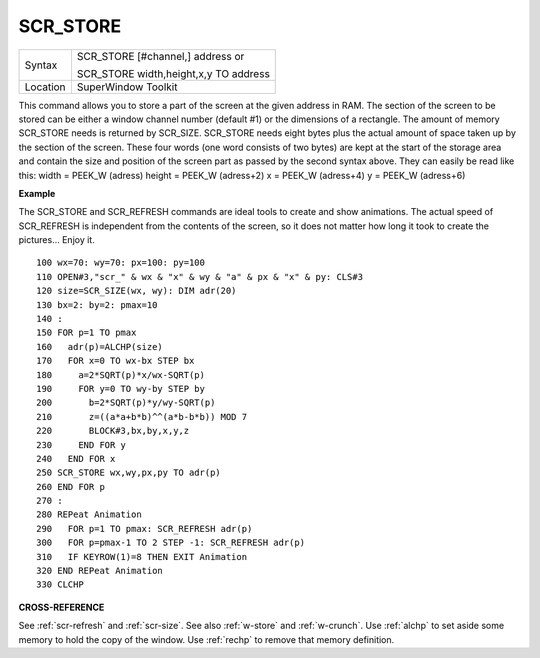 ..  _scr-store:

SCR\_STORE
==========

+----------+------------------------------------------------------------------+
| Syntax   | SCR\_STORE [#channel,] address  or                               |
|          |                                                                  |
|          | SCR\_STORE width,height,x,y TO address                           |
+----------+------------------------------------------------------------------+
| Location | SuperWindow Toolkit                                              |
+----------+------------------------------------------------------------------+

This command allows you to store a part of the screen at the given
address in RAM. The section of the screen to be stored can be either a
window channel number (default #1) or the dimensions of a rectangle. The
amount of memory SCR\_STORE needs is returned by SCR\_SIZE. SCR\_STORE
needs eight bytes plus the actual amount of space taken up by the
section of the screen. These four words (one word consists of two bytes)
are kept at the start of the storage area and contain the size and
position of the screen part as passed by the second syntax above. They
can easily be read like this: width = PEEK\_W (adress) height = PEEK\_W
(adress+2) x = PEEK\_W (adress+4) y = PEEK\_W (adress+6)

**Example**

The SCR\_STORE and SCR\_REFRESH commands are ideal tools to create and
show animations. The actual speed of SCR\_REFRESH is independent from
the contents of the screen, so it does not matter how long it took to
create the pictures... Enjoy it.

::

    100 wx=70: wy=70: px=100: py=100
    110 OPEN#3,"scr_" & wx & "x" & wy & "a" & px & "x" & py: CLS#3
    120 size=SCR_SIZE(wx, wy): DIM adr(20)
    130 bx=2: by=2: pmax=10
    140 :
    150 FOR p=1 TO pmax
    160   adr(p)=ALCHP(size)
    170   FOR x=0 TO wx-bx STEP bx
    180     a=2*SQRT(p)*x/wx-SQRT(p)
    190     FOR y=0 TO wy-by STEP by
    200       b=2*SQRT(p)*y/wy-SQRT(p)
    210       z=((a*a+b*b)^^(a*b-b*b)) MOD 7
    220       BLOCK#3,bx,by,x,y,z
    230     END FOR y
    240   END FOR x
    250 SCR_STORE wx,wy,px,py TO adr(p)
    260 END FOR p
    270 :
    280 REPeat Animation
    290   FOR p=1 TO pmax: SCR_REFRESH adr(p)
    300   FOR p=pmax-1 TO 2 STEP -1: SCR_REFRESH adr(p)
    310   IF KEYROW(1)=8 THEN EXIT Animation
    320 END REPeat Animation
    330 CLCHP

**CROSS-REFERENCE**

See :ref:`scr-refresh` and
:ref:`scr-size`. See also
:ref:`w-store` and
:ref:`w-crunch`. Use
:ref:`alchp` to set aside some memory to hold the
copy of the window. Use :ref:`rechp` to remove that
memory definition.

